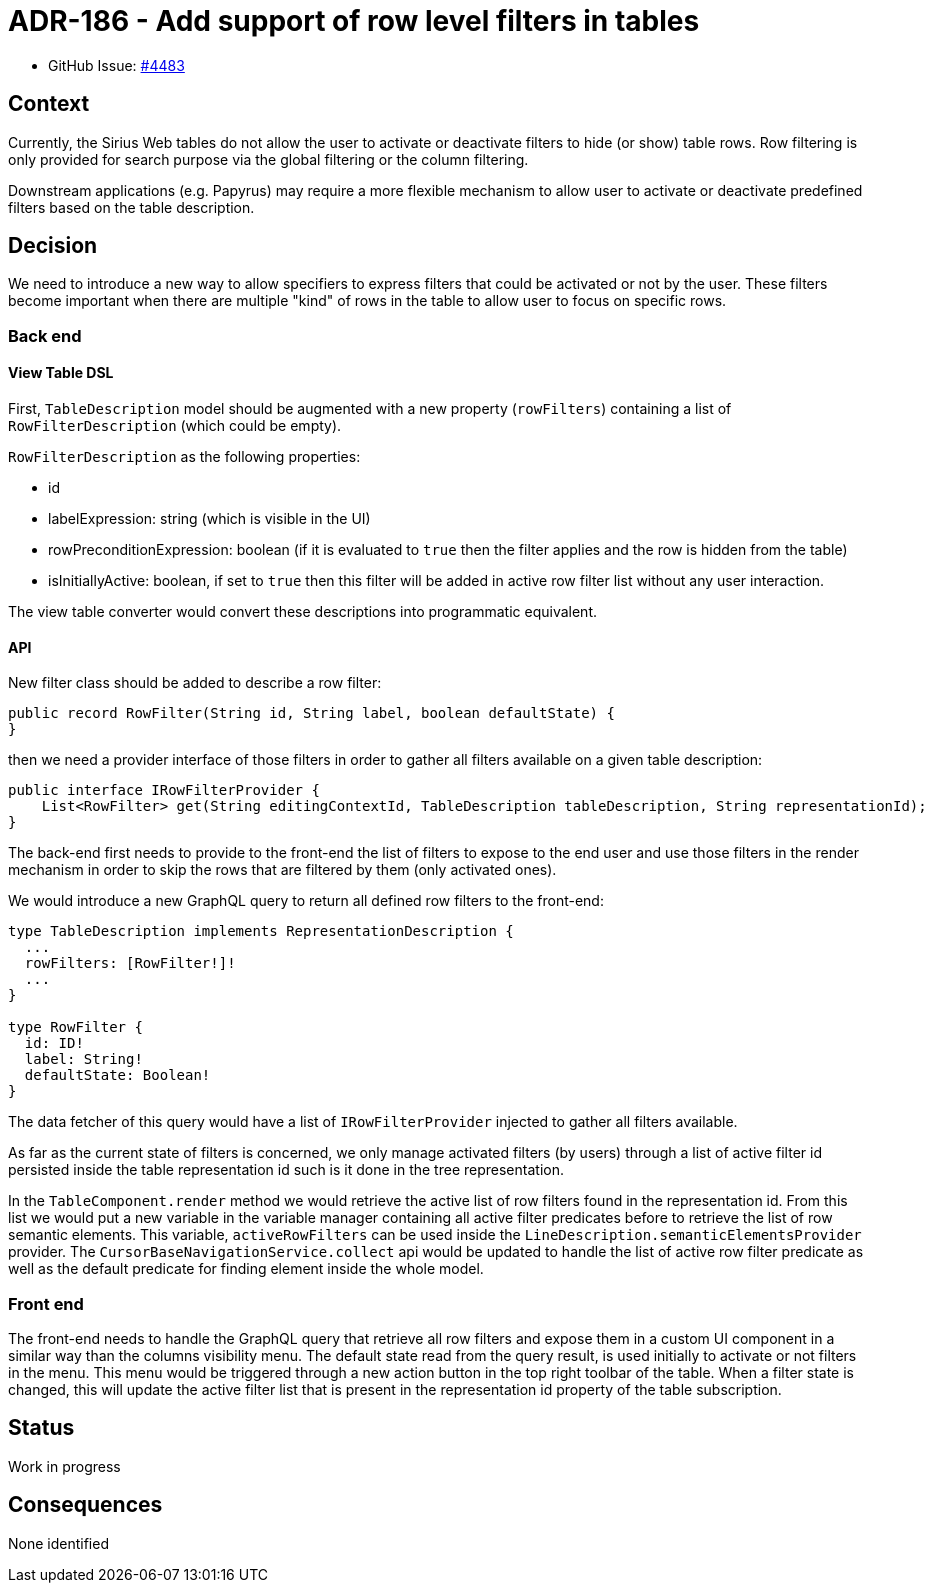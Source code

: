 = ADR-186 - Add support of row level filters in tables

* GitHub Issue: https://github.com/eclipse-sirius/sirius-web/issues/4483[#4483]

== Context

Currently, the Sirius Web tables do not allow the user to activate or deactivate filters to hide (or show) table rows.
Row filtering is only provided for search purpose via the global filtering or the column filtering.

Downstream applications (e.g. Papyrus) may require a more flexible mechanism to allow user to activate or deactivate predefined filters based on the table description.

== Decision

We need to introduce a new way to allow specifiers to express filters that could be activated or not by the user.
These filters become important when there are multiple "kind" of rows in the table to allow user to focus on specific rows.

=== Back end

==== View Table DSL

First, `TableDescription` model should be augmented with a new property (`rowFilters`) containing a list of `RowFilterDescription` (which could be empty).

`RowFilterDescription` as the following properties:

* id
* labelExpression: string (which is visible in the UI)
* rowPreconditionExpression: boolean (if it is evaluated to `true` then the filter applies and the row is hidden from the table)
* isInitiallyActive: boolean, if set to `true` then this filter will be added in active row filter list without any user interaction.

The view table converter would convert these descriptions into programmatic equivalent.

==== API

New filter class should be added to describe a row filter:

[code,java]
----
public record RowFilter(String id, String label, boolean defaultState) {
}
----

then we need a provider interface of those filters in order to gather all filters available on a given table description:

[code,java]
----
public interface IRowFilterProvider {
    List<RowFilter> get(String editingContextId, TableDescription tableDescription, String representationId);
}
----

The back-end first needs to provide to the front-end the list of filters to expose to the end user and use those filters in the render mechanism in order to skip the rows that are filtered by them (only activated ones).

We would introduce a new GraphQL query to return all defined row filters to the front-end:

[code,GraphQL]
----
type TableDescription implements RepresentationDescription {
  ...
  rowFilters: [RowFilter!]!
  ...
}

type RowFilter {
  id: ID!
  label: String!
  defaultState: Boolean!
}
----
The data fetcher of this query would have a list of `IRowFilterProvider` injected to gather all filters available.

As far as the current state of filters is concerned, we only manage activated filters (by users) through a list of active filter id persisted inside the table representation id such is it done in the tree representation.

In the `TableComponent.render` method we would retrieve the active list of row filters found in the representation id.
From this list we would put a new variable in the variable manager containing all active filter predicates before to retrieve the list of row semantic elements.
This variable, `activeRowFilters` can be used inside the `LineDescription.semanticElementsProvider` provider.
The `CursorBaseNavigationService.collect` api would be updated to handle the list of active row filter predicate as well as the default predicate for finding element inside the whole model.

=== Front end

The front-end needs to handle the GraphQL query that retrieve all row filters and expose them in a custom UI component in a similar way than the columns visibility menu.
The default state read from the query result, is used initially to activate or not filters in the menu.
This menu would be triggered through a new action button in the top right toolbar of the table.
When a filter state is changed, this will update the active filter list that is present in the representation id property of the table subscription.

== Status

Work in progress

== Consequences

None identified